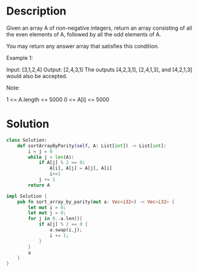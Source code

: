 * Description
Given an array A of non-negative integers, return an array consisting of all the even elements of A, followed by all the odd elements of A.

You may return any answer array that satisfies this condition.



Example 1:

Input: [3,1,2,4]
Output: [2,4,3,1]
The outputs [4,2,3,1], [2,4,1,3], and [4,2,1,3] would also be accepted.

Note:

    1 <= A.length <= 5000
    0 <= A[i] <= 5000
* Solution
#+begin_src python
class Solution:
    def sortArrayByParity(self, A: List[int]) -> List[int]:
        i = j = 0
        while j < len(A):
            if A[j] % 2 == 0:
                A[i], A[j] = A[j], A[i]
                i+=1
            j += 1
        return A
#+end_src

#+begin_src rust
impl Solution {
    pub fn sort_array_by_parity(mut a: Vec<i32>) -> Vec<i32> {
        let mut i = 0;
        let mut j = 0;
        for j in 0..a.len(){
            if a[j] % 2 == 0 {
                a.swap(i,j);
                i += 1;
            }
        }
        a
    }
}
#+end_src
